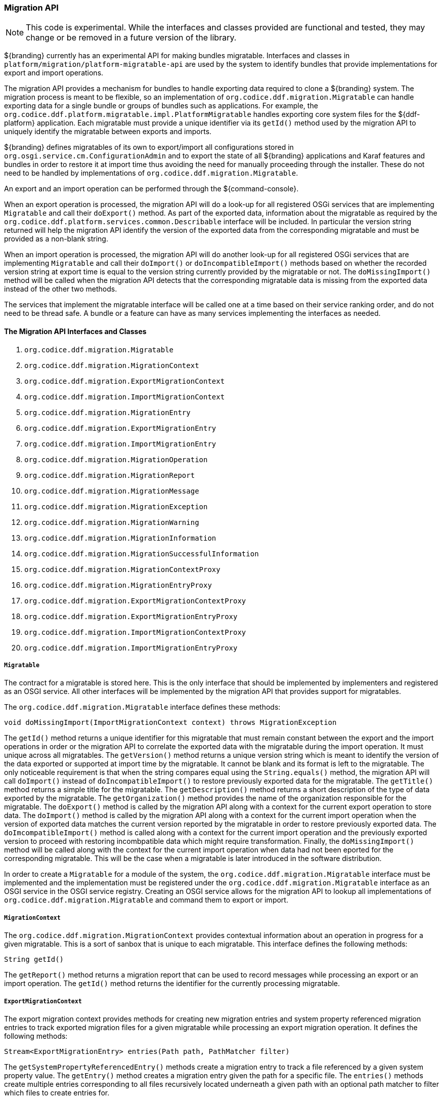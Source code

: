
=== Migration API

[NOTE]
====
This code is experimental. While the interfaces and classes provided are functional and tested, they may change or be removed in a future version of the library.
====

${branding} currently has an experimental API for making bundles migratable. Interfaces and classes in `platform/migration/platform-migratable-api` are
used by the system to identify bundles that provide implementations for export and import operations.

The migration API provides a mechanism for bundles to handle exporting data required to clone a ${branding} system. The migration process is meant to
be flexible, so an implementation of `org.codice.ddf.migration.Migratable` can handle exporting data for a single bundle or groups of bundles such as applications.
For example, the `org.codice.ddf.platform.migratable.impl.PlatformMigratable` handles exporting core system files for the ${ddf-platform} application. Each migratable
must provide a unique identifier via its `getId()` method used by the migration API to uniquely identify the migratable between exports and imports.

${branding} defines migratables of its own to export/import all configurations stored in `org.osgi.service.cm.ConfigurationAdmin` and
to export the state of all ${branding} applications and Karaf features and bundles in order to restore it at import time thus avoiding the need for manually proceeding
through the installer. These do not need to be handled by implementations of `org.codice.ddf.migration.Migratable`.

An export and an import operation can be performed through the ${command-console}.

When an export operation is processed, the migration API will do a look-up for all registered OSGi services
that are implementing `Migratable` and call their `doExport()` method. As part of the exported data, information about the migratable as required by the `org.codice.ddf.platform.services.common.Describable`
interface will be included. In particular the version string returned will help the migration API identify the version of the exported data from the corresponding migratable and must
be provided as a non-blank string.

When an import operation is processed, the migration API will do another look-up for all registered OSGi services that are implementing `Migratable` and call their `doImport()`
or `doIncompatibleImport()` methods based on whether the recorded version string at export time is equal to the version string currently provided by the migratable or not. The
`doMissingImport()` method will be called when the migration API detects that the corresponding migratable data is missing from the exported data instead of the other two methods.

The services that implement the migratable interface will be called one at a time based on their service ranking order, and do not need to be thread safe.
A bundle or a feature can have as many services implementing the interfaces as needed.

==== The Migration API Interfaces and Classes

. `org.codice.ddf.migration.Migratable`
. `org.codice.ddf.migration.MigrationContext`
. `org.codice.ddf.migration.ExportMigrationContext`
. `org.codice.ddf.migration.ImportMigrationContext`
. `org.codice.ddf.migration.MigrationEntry`
. `org.codice.ddf.migration.ExportMigrationEntry`
. `org.codice.ddf.migration.ImportMigrationEntry`
. `org.codice.ddf.migration.MigrationOperation`
. `org.codice.ddf.migration.MigrationReport`
. `org.codice.ddf.migration.MigrationMessage`
. `org.codice.ddf.migration.MigrationException`
. `org.codice.ddf.migration.MigrationWarning`
. `org.codice.ddf.migration.MigrationInformation`
. `org.codice.ddf.migration.MigrationSuccessfulInformation`
. `org.codice.ddf.migration.MigrationContextProxy`
. `org.codice.ddf.migration.MigrationEntryProxy`
. `org.codice.ddf.migration.ExportMigrationContextProxy`
. `org.codice.ddf.migration.ExportMigrationEntryProxy`
. `org.codice.ddf.migration.ImportMigrationContextProxy`
. `org.codice.ddf.migration.ImportMigrationEntryProxy`

===== `Migratable`

The contract for a migratable is stored here. This is the only interface that should be implemented by implementers and registered as an OSGI
service. All other interfaces will be implemented by the migration API that provides support for migratables.

The `org.codice.ddf.migration.Migratable` interface defines these methods:

.`String getId()`
.`String getVersion()`
.`String getTitle()`
.`String getDescription()`
.`String getOrganization()`
.`void doExport(ExportMigrationContext context) throws MigrationException`
.`void doImport(ImportMigrationContext context) throws MigrationException`
.`void doIncompatibleImport(ImportMigrationContext context) throws MigrationException`
.`void doMissingImport(ImportMigrationContext context) throws MigrationException`

The `getId()` method returns a unique identifier for this migratable that must remain constant between the export and the import operations in order or the migration API to correlate the exported data with the migratable during the import operation. It
must unique across all migratables. The `getVersion()` method returns a unique version string which is meant to identify the version of the data exported or supported at import time by the migratable. It cannot be blank and its format is left to the
migratable. The only noticeable requirement is that when the string compares equal using the `String.equals()` method, the migration API will call `doImport()` instead of `doIncompatibleImport()` to restore previously exported data for the migratable.
The `getTitle()` method returns a simple title for the migratable. The `getDescription()` method returns a short description of the type of data exported by the migratable. The `getOrganization()` method provides the name of the organization responsible
for the migratable. The `doExport()` method is called by the migration API along with a context for the current export operation to store data. The `doImport()` method is called by the migration API along with a context for the current import operation when
the version of exported data matches the current version reported by the migratable in order to restore previously exported data. The `doImcompatibleImport()` method is called along with a context for the current import operation and the previously exported
version to proceed with restoring incombpatible data which might require transformation. Finally, the `doMissingImport()` method will be called along with the context for the current import operation when data had not been eported for the corresponding migratable.
This will be the case when a migratable is later introduced in the software distribution.

In order to create a `Migratable` for a module of the system, the `org.codice.ddf.migration.Migratable` interface must be implemented and the implementation must be registered under the `org.codice.ddf.migration.Migratable` interface as an OSGI service in the OSGI service registry.
Creating an OSGI service allows for the migration API to lookup all implementations of `org.codice.ddf.migration.Migratable` and command them to export or import.

===== `MigrationContext`
The `org.codice.ddf.migration.MigrationContext` provides contextual information about an operation in progress for a given migratable. This is a sort of sanbox that is unique to each migratable. This interface defines the following methods:

.`MigrationReport getReport()`
.`String getId()`

The `getReport()` method returns a migration report that can be used to record messages while processing an export or an import operation.
The `getId()` method returns the identifier for the currently processing migratable.

===== `ExportMigrationContext`
The export migration context provides methods for creating new migration entries and system property referenced migration entries to track exported migration files for a given migratable
while processing an export migration operation. It defines the following methods:

.`Optional<ExportMigrationEntry> getSystemPropertyReferencedEntry(String name)`
.`Optional<ExportMigrationEntry> getSystemPropertyReferencedEntry(String name, BiPredicate<MigrationReport, String> validator)`
.`ExportMigrationEntry getEntry(Path path)`
.`Stream<ExportMigrationEntry> entries(Path path)`
.`Stream<ExportMigrationEntry> entries(Path path, PathMatcher filter)`

The `getSystemPropertyReferencedEntry()` methods create a migration entry to track a file referenced by a given system property value.
The `getEntry()` method creates a migration entry given the path for a specific file.
The `entries()` methods create multiple entries corresponding to all files recursively located underneath a given path with an optional path matcher to filter which files to create entries for.

Once an entry is created, it is not stored with the exported data. It is the migratable' responsibility to store the data using one of the entry's provided methods.
Entries are uniquely identified using a relative path and are specific to each migratable meaning that an entry with the same path in two migratables will not conflict with each other. Each migratable is given its own context (a.k.a. sandbox) to work with.

===== `ImportMigrationContext`
The import migration context provides methods for retrieving migration entries and system property referenced migration entries corresponding to exported files for a given migratable
while processing an import migration operation. It defines the following methods:

.`Optional<ImportMigrationEntry> getSystemPropertyReferencedEntry(String name)`
.`ImportMigrationEntry getEntry(Path path)`
.`Stream<ImportMigrationEntry> entries(Path path)`
.`Stream<ImportMigrationEntry> entries(Path path, PathMatcher filter)`
.`boolean cleanDirectory(Path path)`

The `getSystemPropertyReferencedEntry()` method retrieves a migration entry for a file that was referenced by a given system property value.
The `getEntry()` method retrieves a migration entry given the path for a specific file.
The `entries()` methods retreive multiple entries corresponding to all exported files recursively located underneath a given relative path with an optional path matcher to filter which files to retreive entries for.
The `cleanDirectory(Path path)` method can be useful for migratables that are designed to export and import the content of a given directory structure. In such situations, the migratable might want to first clean the complete directory structure before restoring all exported files into that directory.

Once an entry is retrieved, its exported data is not restored. It is the migratable' responsibility to restore the data using one of the entry's provided methods.
Entries are uniquely identified using a relative path and are specific to each migratable meaning that an entry with the same path in two migratables will not conflict with each other. Each migratable is given its own context (a.k.a. sandbox) to work with.

===== `MigrationEntry`
This interface provides supports for exported files. It defines the following methods:
.`MigrationReport getReport()`
.`String getId()`
.`String getName()`
.`Path getPath()`
.`long getLastModifiedTime()`

 The `getReport()` method provides access to the associated migration report where messages can be recorded.
 The `getId()` method returns the identifier for the migratable responsible for this entry.
 The `getName()` method provides the unique name for this entry in an OS-independent way.
 The `getPath()` method provides the unique path to the corresponding file for this entry in an OS-specific way.
 The `getLastModifiedTime()` method provides the last modification time for the corresponding file as available when the file is exported.

===== `ExportMigrationEntry`
The export migration entry provides additional methods available for entries created at export time. It defines the following methods:
.`Optional<ExportMigrationEntry> getPropertyReferencedEntry(String name)`
.`Optional<ExportMigrationEntry> getPropertyReferencedEntry(String name, BiPredicate<MigrationReport, String> validator)`
.`boolean store()`
.`boolean stored(boolean required)`
.`boolean store(EBiConsumer<MigrationReport, OutputStream, IOException> consumer)`
.`OutputStream getOutputStream() throws IOException`

The `getPropertyReferencedEntry()` method creates another migration entry for a file that was referenced by a given property value in the file represented by this entry.
The `store()` and `store(boolean required)` methods will automatically copy the content of the corresponding file as part of the export making sure the file exist (if required) on disk otherwise an error will be recorded.
The `store(EBiConsumer<MigrationReport, OutputStream, IOException> consumer)` method allows the migratable to control the export process by specifying a consumer that will be called back with an output stream where the data can be writen to instead of having a file on disk being copied by the migration API.
The `OutputStream getOutputStream()` method provides access to the low-level output stream where the migratable can write data directly as opposed to having a file on disk copied automatically.

===== `ImportMigrationEntry`
The import migration entry provides additional methods available for entries retrieved at import time. It defines the following methods:
.`Optional<ImportMigrationEntry> getPropertyReferencedEntry(String name)`
.`boolean restore()`
.`boolean restored(boolean required)`
.`boolean store(EBiConsumer<MigrationReport, Optional<InputStream>, IOException> consumer)`
.`Optional<InputStream getInputStream() throws IOException`

The `getPropertyReferencedEntry()` method retrieves another migration entry for a file that was referenced by a given property value in the file represented by this entry.
The `restore()` and `restore(boolean required)` methods will automatically copy the exported content of the corresponding file back to disk if it was exported otherwise an error will be recorded.
The `restore(EBiConsumer<MigrationReport, Optional<InputStream>, IOException> consumer)` method allows the migratable to control the import process by specifying a consumer that will be called back with an optional input stream (empty if the data was not exported) where the data can be read from instead of having a file on disk being created or updated by the migration API.
The `Optional<InputStream> getInputStream()` method provides access to the optional low-level input stream (empty if the data was not exported) where the migratable can read data directly as opposed to having a file on disk created or updated automatically.

===== `MigrationOperation`
The `org.codice.ddf.migration.MigrationOperation` provides a simple enumeration for identifying the various migration operations available.

===== `MigrationReport`
The `org.codice.ddf.migration.MigrationReport` interface provides information about the execution of a migration operation. It defines the following methods:
.`MigrationOperation getOperation()`
.`Instant getStartTime()`
.`Optional<Instant> getEndTime()`
.`MigrationReport record(String msg)`
.`MigrationReport record(String format, @Nullable Object... args)`
.`MigrationReport record(MigrationMessage msg)`
.`MigrationReport doAfterCompletion(Consumer<MigrationReport> code)`
.`Stream<MigrationMessage> messages()`
.`default Stream<MigrationException> errors()`
.`Stream<MigrationWarning> warnings()`
.`Stream<MigrationInformation> infos()`
.`boolean wasSuccessful()`
.`boolean wasSuccessful(@Nullable Runnable code)`
.`boolean wasIOSuccessful(@Nullable ERunnable<IOException> code) throws IOException`
.`boolean hasInfos()`
.`boolean hasWarnings()`
.`boolean hasErrors()`
.`void verifyCompletion() throws MigrationException`

The `getOperation()` method provides the type of migration operation (i.e. export or import) currently in progress.
The `getStartTime()` method provides the time at which the corresponding operation started.
The `getEndTime()` method provides the optional time at which the corresponding operation ended. The time is only available if the operation has ended.
The `record()` methods enable messages to be recorded with the report. Messages are displayed on the console for the administrator.
The `doAfterCompletion()` methods enable code to be registered such that it is invoked at the end before a successful result is returned. Such code can still affect the result of the operation.
The `messages()` method provides access to all recorded messages so far.
The `errors()` method provides access to all recorded error messages so far.
The `warnings()` method provides access to all recorded warning messages so far.
The `infos()` method provides access to all recorded informational messages so far.
The `wasSuccessful()` method provides a quick check to see if the report is successful. A successful report might have warnings recorded but cannot have errors recorded.
The `wasSuccessful(Runnable code) method allows code to be executed. It will return true if no new errors are recorded as a result of executing the provided code.
The `wasIOSuccessful(ERunnable<IOException> code) method allows code to be executed which can thrown I/O exceptions which are automatically recorded as errors. It will return true if no new errors are recorded as a result of executing the provided code.
The `hasInfos()` method will return true if at least one information message has been recorded so far.
The `hasWarnings()` method will return true if at least one warning message has been recorded so far.
The `hasErrors()` method will return true if at least one error message has been recorded so far.
The `verifyCompletion() method will verify if the report is successful and if not, it will throw back the first recorded exception and attached as suppressed exceptions all other recorded exceptions.

===== `MigrationMessage`
The `org.codice.ddf.migration.MigrationException is defined as a base class for all recordable messages during migration operations. It defines the following methods:
.`String getMessage()`

The `getMessage()` method provides a message for the corresponding exception, warning, or info that will be displayed to the administrator on the console.

===== `MigrationException`
An `org.codice.ddf.migration.MigrationException` should be thrown when an unrecoverable exception occurs that prevents the export or the import operation from continuing. It is also possible to simply record one or many exception(s) with the migration report in order to fail the export or import operation
while not aborting it right away. This provides for the ability to record as many errors as possible and report all of them back to the administrator. All migration exception messages are displayed to the administrator.

===== `MigrationWarning`
An `org.codice.ddf.migration.MigrationWarning` should be used when a migratable wants to warn the administrator that certain aspects of the export or the import may cause problems. For example, if an absolute path is encountered, that path may not exist on the target system and cause the installation to fail.
All migration warning messages are displayed to the administrator.

===== `MigrationInformation`
An `org.codice.ddf.migration.MigrationInformation` should be used when a migratable simply wants to provide useful information to the administrator. All
migration information messages are displayed to the admiistrator.

===== `MigrationSuccessfulInformation`
The `org.codice.ddf.migration.MigrationSuccessfulInformation` can be used to further qualify an information message as representing the success of an operation.

===== Proxy Classes
The `org.codice.ddf.migration.MigrationContextProxy`, `org.codice.ddf.migration.MigrationEntryProxy`, `org.codice.ddf.migration.ExportMigrationContextProxy`, `org.codice.ddf.migration.ExportMigrationEntryProxy`, `org.codice.ddf.migration.ImportMigrationContextProxy`, and `org.codice.ddf.migration.ImportMigrationEntryProxy`
classes are provided for migratables as a way to extend their corresponding interface while proxying all methods to instances provided at runtime by the migration API. It can be useful in cases where the migratable which to extends its functionnality for its own benefit.
